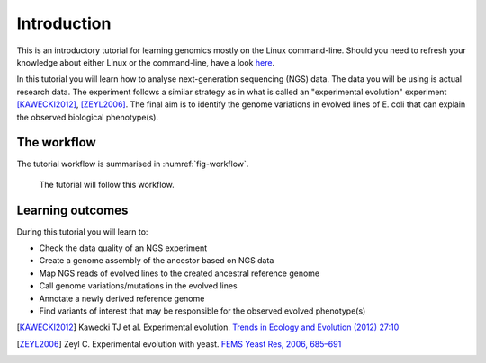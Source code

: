 Introduction
============

This is an introductory tutorial for learning genomics mostly on the Linux command-line.
Should you need to refresh your knowledge about either Linux or the command-line, have a look `here <http://linux.sschmeier.com/>`__.

In this tutorial you will learn how to analyse next-generation sequencing (NGS) data.
The data you will be using is actual research data.
The experiment follows a similar strategy as in what is called an "experimental evolution" experiment [KAWECKI2012]_, [ZEYL2006]_.
The final aim is to identify the genome variations in evolved lines of E. coli that can explain the observed biological phenotype(s).

The workflow
------------

The tutorial workflow is summarised in :numref:`fig-workflow`.

.. _fig-workflow:
.. figure:: /images/workflow.png

   The tutorial will follow this workflow.


Learning outcomes
-----------------

During this tutorial you will learn to:

- Check the data quality of an NGS experiment
- Create a genome assembly of the ancestor based on NGS data
- Map NGS reads of evolved lines to the created ancestral reference genome
- Call genome variations/mutations in the evolved lines
- Annotate a newly derived reference genome
- Find variants of interest that may be responsible for the observed evolved phenotype(s)

  
.. only:: html

   .. rubric:: References

               
.. [KAWECKI2012] Kawecki TJ et al. Experimental evolution. `Trends in Ecology and Evolution (2012) 27:10 <http://dx.doi.org/10.1016/j.tree.2012.06.001>`__
               
.. [ZEYL2006] Zeyl C. Experimental evolution with yeast. `FEMS Yeast Res, 2006, 685–691 <http://doi.org/10.1111/j.1567-1364.2006.00061.x>`__

